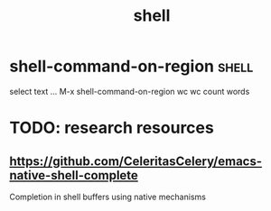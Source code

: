 :PROPERTIES:
:ID:       746B6667-E973-4778-86C9-96F6CE3C5AEA
:END:
#+TITLE: shell


* shell-command-on-region                                             :shell:
select text ... M-x shell-command-on-region wc
wc count words



* TODO: research resources

** https://github.com/CeleritasCelery/emacs-native-shell-complete
Completion in shell buffers using native mechanisms

